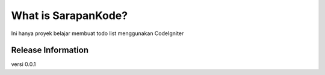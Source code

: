 ###################
What is SarapanKode?
###################
Ini hanya proyek belajar membuat todo list menggunakan CodeIgniter


*******************
Release Information
*******************

versi 0.0.1
